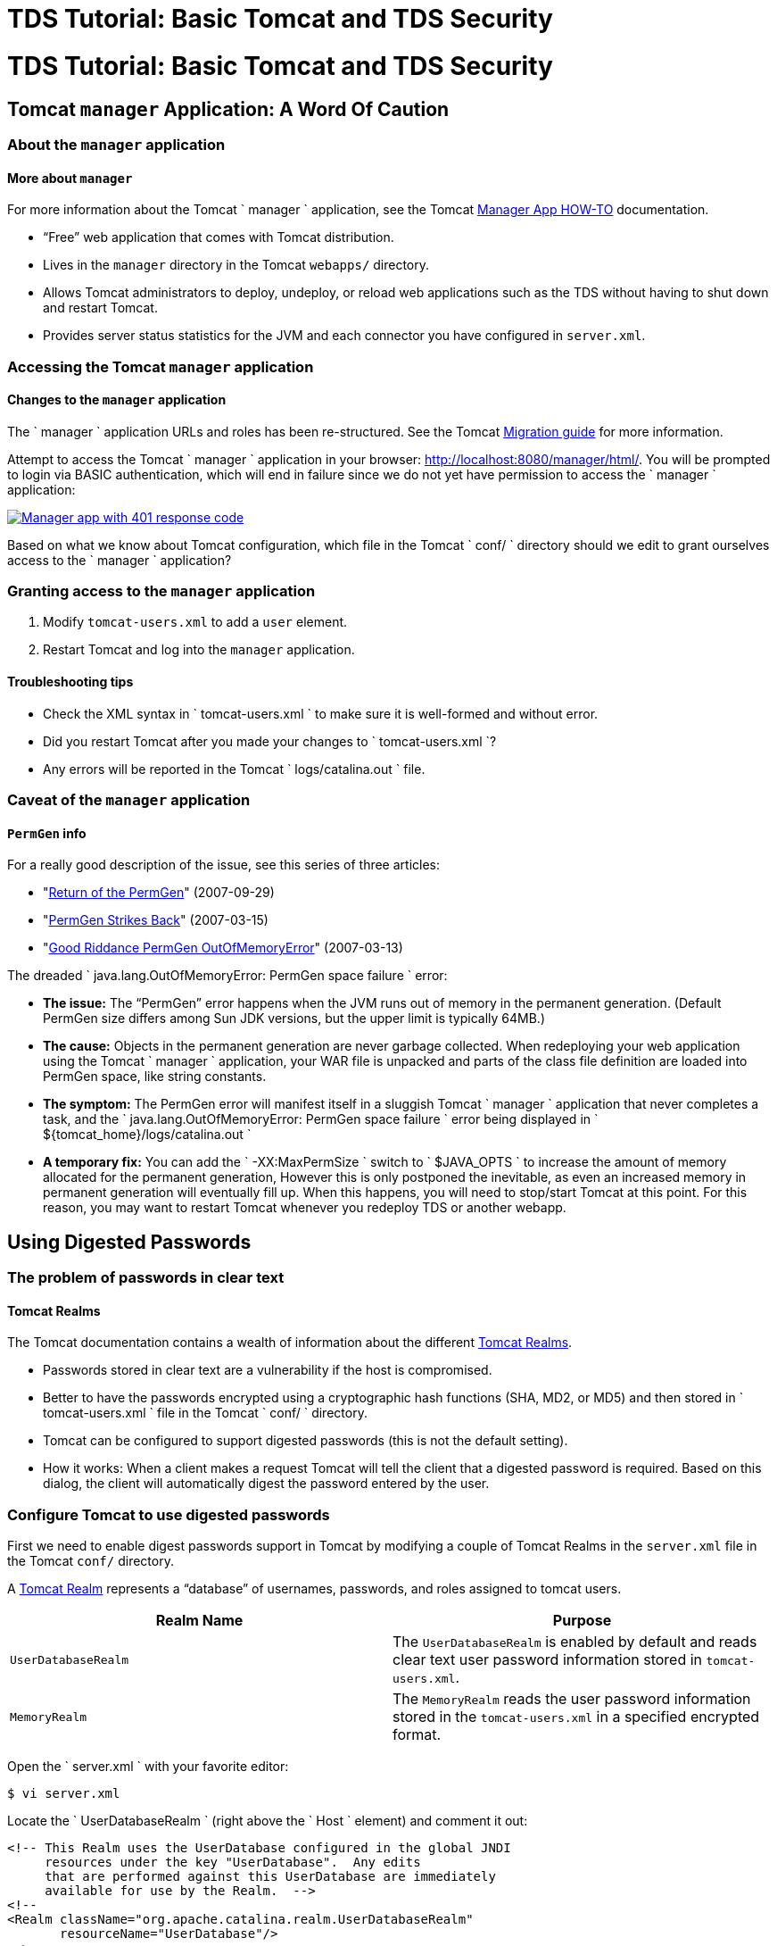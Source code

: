 :source-highlighter: coderay
[[threddsDocs]]


TDS Tutorial: Basic Tomcat and TDS Security
===========================================

= TDS Tutorial: Basic Tomcat and TDS Security

== Tomcat `manager` Application: A Word Of Caution

=== About the `manager` application

==== More about `manager`

For more information about the Tomcat `         manager       `
application, see the Tomcat
http://tomcat.apache.org/tomcat-7.0-doc/manager-howto.html[Manager App
HOW-TO] documentation.

* ``Free'' web application that comes with Tomcat distribution.
* Lives in the `manager` directory in the Tomcat `webapps/` directory.
* Allows Tomcat administrators to deploy, undeploy, or reload web
applications such as the TDS without having to shut down and restart
Tomcat.
* Provides server status statistics for the JVM and each connector you
have configured in `server.xml`.

=== Accessing the Tomcat `manager` application

==== Changes to the `manager` application

The `         manager       ` application URLs and roles has been
re-structured. See the Tomcat
http://tomcat.apache.org/migration.html[Migration guide] for more
information.

Attempt to access the Tomcat `       manager     ` application in your
browser: http://localhost:8080/manager/html/. You will be prompted to
login via BASIC authentication, which will end in failure since we do
not yet have permission to access the `         manager       `
application:

link:images/manager401.png[image:images/manager401.png[Manager app with
401 response code]]

Based on what we know about Tomcat configuration, which file in the
Tomcat `         conf/       ` directory should we edit to grant
ourselves access to the `         manager       ` application?

=== Granting access to the `manager` application

1.  Modify `tomcat-users.xml` to add a `user` element.
2.  Restart Tomcat and log into the `manager` application.

==== Troubleshooting tips

* Check the XML syntax in `           tomcat-users.xml         ` to make
sure it is well-formed and without error.
* Did you restart Tomcat after you made your changes to
`           tomcat-users.xml         `?
* Any errors will be reported in the Tomcat
`           logs/catalina.out         ` file.

=== Caveat of the `manager` application

==== `PermGen` info

For a really good description of the issue, see this series of three
articles:

* "http://my.opera.com/karmazilla/blog/2007/09/29/return-of-the-permgen[Return
of the PermGen]" (2007-09-29)
* "http://my.opera.com/karmazilla/blog/2007/03/15/permgen-strikes-back[PermGen
Strikes Back]" (2007-03-15)
* "http://my.opera.com/karmazilla/blog/2007/03/13/good-riddance-permgen-outofmemoryerror[Good
Riddance PermGen OutOfMemoryError]" (2007-03-13)

The dreaded
`       java.lang.OutOfMemoryError: PermGen space failure     ` error:

* *The issue:* The ``PermGen'' error happens when the JVM runs out of
memory in the permanent generation. (Default PermGen size differs among
Sun JDK versions, but the upper limit is typically 64MB.)
* *The cause:* Objects in the permanent generation are never garbage
collected. When redeploying your web application using the Tomcat
`         manager       ` application, your WAR file is unpacked and
parts of the class file definition are loaded into PermGen space, like
string constants.
* *The symptom:* The PermGen error will manifest itself in a sluggish
Tomcat `         manager       ` application that never completes a
task, and the
`         java.lang.OutOfMemoryError: PermGen space failure       `
error being displayed in
`         ${tomcat_home}/logs/catalina.out       `
* *A temporary fix:* You can add the `         -XX:MaxPermSize       `
switch to `         $JAVA_OPTS       ` to increase the amount of memory
allocated for the permanent generation, However this is only postponed
the inevitable, as even an increased memory in permanent generation will
eventually fill up. When this happens, you will need to stop/start
Tomcat at this point. For this reason, you may want to restart Tomcat
whenever you redeploy TDS or another webapp.

== Using Digested Passwords

=== The problem of passwords in clear text

==== Tomcat Realms

The Tomcat documentation contains a wealth of information about the
different
http://tomcat.apache.org/tomcat-7.0-doc/config/realm.html[Tomcat
Realms].

* Passwords stored in clear text are a vulnerability if the host is
compromised.
* Better to have the passwords encrypted using a cryptographic hash
functions (SHA, MD2, or MD5) and then stored in
`         tomcat-users.xml       ` file in the Tomcat
`         conf/       ` directory.
* Tomcat can be configured to support digested passwords (this is not
the default setting).
* How it works: When a client makes a request Tomcat will tell the
client that a digested password is required. Based on this dialog, the
client will automatically digest the password entered by the user.

=== Configure Tomcat to use digested passwords

First we need to enable digest passwords support in Tomcat by modifying
a couple of Tomcat Realms in the `server.xml` file in the Tomcat `conf/`
directory.

A http://tomcat.apache.org/tomcat-7.0-doc/config/realm.html[Tomcat
Realm] represents a ``database'' of usernames, passwords, and roles
assigned to tomcat users.

[cols=",",options="header",]
|=======================================================================
|Realm Name |Purpose
|`UserDatabaseRealm` |The `UserDatabaseRealm` is enabled by default and
reads clear text user password information stored in `tomcat-users.xml`.

|`MemoryRealm` |The `MemoryRealm` reads the user password information
stored in the `tomcat-users.xml` in a specified encrypted format.
|=======================================================================

Open the `         server.xml       ` with your favorite editor:

---------------
$ vi server.xml
---------------

Locate the `         UserDatabaseRealm       ` (right above the
`         Host       ` element) and comment it out:

-------------------------------------------------------------------
<!-- This Realm uses the UserDatabase configured in the global JNDI
     resources under the key "UserDatabase".  Any edits
     that are performed against this UserDatabase are immediately
     available for use by the Realm.  -->
<!--
<Realm className="org.apache.catalina.realm.UserDatabaseRealm"
       resourceName="UserDatabase"/>
-->
<!-- Define the default virtual host
     Note: XML Schema validation will not work with Xerces 2.2.
-->
<Host name="localhost"  appBase="webapps"
      unpackWARs="true" autoDeploy="true"
      xmlValidation="false" xmlNamespaceAware="false">
-------------------------------------------------------------------

Now add the following `         MemoryRealm       ` information inside
the `         Host       ` element:

-------------------------------------------------------------------
<!-- This Realm uses the UserDatabase configured in the global JNDI
     resources under the key "UserDatabase".  Any edits
     that are performed against this UserDatabase are immediately
     available for use by the Realm.  -->
<!-- 
<Realm className="org.apache.catalina.realm.UserDatabaseRealm"
       resourceName="UserDatabase"/>
-->
<!-- Define the default virtual host
     Note: XML Schema validation will not work with Xerces 2.2.
-->
<Host name="localhost"  appBase="webapps"
      unpackWARs="true" autoDeploy="true"
      xmlValidation="false" xmlNamespaceAware="false">

    <Realm className="org.apache.catalina.realm.MemoryRealm"
      digest="SHA" />
-------------------------------------------------------------------

Create a SHA encrypted version of your password.

Tomcat provides a script
(`         ${tomcat_home}/bin/digest.sh       `) that will encrypt a
password string according to the algorithm specified. Use this script as
follows with the password you made for yourself previously:

------------------------------------------------------------
$ /home/tds/apache-tomcat-6.0.32/bin/digest.sh -a SHA secret
secret:e5e9fa1ba31ecd1ae84f75caaa474f3a663f05f4
------------------------------------------------------------

Update `tomcat-users.xml`.

Replace your clear-text password in `         tomcat-users.xml       `
with the encrypted version:

----------------------------------------------------------------------------------------------------
<tomcat-users>
    <role rolename="manager-gui"/>
    <user username="admin" password="e5e9fa1ba31ecd1ae84f75caaa474f3a663f05f4" roles="manager-gui"/>
</tomcat-users>
----------------------------------------------------------------------------------------------------

Verify digest passwords have been successfully enabled in Tomcat.

==== BASIC authentication

Since we are using BASIC authentication, you will need to clear any
authenticated sessions in your browser to test whether digested
passwords have been enabled.

Restart Tomcat and verify digest passwords have been successfully
enabled by logging into the Tomcat `         manager       ` application
using your password in clear text: http://localhost:8080/manager/html/

==== Troubleshooting tips

* Check the XML syntax in `             tomcat-users.xml           ` and
`             server.xml           ` to make sure it is well-formed and
without error.
* Did you restart Tomcat after you made your changes to
`             tomcat-users.xml           ` and
`             server.xml           ` ?
* Any errors will be reported in the
`             catalina.out           ` file in the Tomcat
`             logs/           ` directory.
* You do not need to type the encrypted version of your password into
the browser (the browser auto-magically encrypts your password for you
before it transmits it to the server).

=== Exercise One: Configure Tomcat to use digested passwords

1.  Using the steps outlined above, enable digested passwords in Tomcat.

== Enabling SSL Encryption

=== About Secure Sockets Layer (SSL)

==== How SSL works

For more information on how SSL works, Wikipedia details the
http://en.wikipedia.org/wiki/Transport_Layer_Security#How_it_works[steps
involved] during an SSL transaction.

* Secure Sockets Layer (SSL) is a cryptographic protocol that provides
security and data integrity for communications over TCP/IP networks.
* SSL allows applications to communicate across a network in a way
designed to prevent eavesdropping, tampering, and message forgery.
* SSL uses a cryptographic system that uses two keys to encrypt data: a
public key known to everyone and a private or secret key known only to
the recipient of the message.
* By convention, URLs that require an SSL connection start with `https`
instead of `http`.

=== SSL certificates

A public key certificate is an electronic document which incorporates a
digital signature to bind together a public key with identity
information of the certificate user.

The certificate can be used to verify that a public key belongs to an
individual.

The digital signature can be signed by a Certificate Authority (CA) or
the certificate user (a self-signed certificate).

Unidata recommends the use of a certificate signed by a Certificate
Authority (CA).

=== Accessing the TDS remote management tool

Other than the compelling security reasons, you will want to enable SSL
to take advantage of the TDS remote management tool which
(out-of-the-box) requires SSL in order to access:
http://localhost:8080/thredds/admin/debug

Configure Tomcat to enable SSL and use the self-signed certificate.

Based on what we know about Tomcat configuration, which file in
`         ${tomcat_home}/conf       ` should we edit to to enable SSL?

Open `       ${tomcat_home}/conf/server.xml     ` with your favorite
editor:

---------------
$ vi server.xml
---------------

Locate the `       Java HTTP/1.1 Connector     ` listening on port 8080
and verify it is redirecting SSL traffic to port 8443:

------------------------------------------
<Connector port="8080" protocol="HTTP/1.1"
              connectionTimeout="20000"
              redirectPort="8443" />
------------------------------------------

Find and uncomment the `       SSL HTTP/1.1 Connector     ` listening on
port 8443 to activate this connector:

------------------------------------------------------------
<Connector port="8443" protocol="HTTP/1.1" SSLEnabled="true"
              maxThreads="150" scheme="https" secure="true"
              clientAuth="false" sslProtocol="TLS" />
------------------------------------------------------------

Add a `       keystoreFile     ` attribute to the
`       SSL HTTP/1.1 Connector     ` to tell Tomcat where to find the
keystore:

---------------------------------------------------------------------------------------------------------------------
<Connector port="8443" protocol="HTTP/1.1" SSLEnabled="true"
              maxThreads="150" scheme="https" secure="true"
              clientAuth="false" sslProtocol="TLS" keystoreFile="/home/tds/tds/apache-tomcat-6.0.32/conf/keystore" />
---------------------------------------------------------------------------------------------------------------------

Since we opted to not use the default `       keystore password     `,
we need to specify the new password so Tomcat can open the file:

-------------------------------------------------------------------------------------------------------------------------------------------
<Connector port="8443" protocol="HTTP/1.1" SSLEnabled="true"
              maxThreads="150" scheme="https" secure="true"
              clientAuth="false" sslProtocol="TLS" keystoreFile="/home/tds/tds/apache-tomcat-6.0.32/conf/keystore" keystorePass="foobar" />
-------------------------------------------------------------------------------------------------------------------------------------------

Finally, verify the `       AprLifecycleListener     ` is uncommented
(found near the top of the file):

-------------------------------------------------------------------------------------
<!--APR library loader. Documentation at /docs/apr.html -->
<Listener className="org.apache.catalina.core.AprLifecycleListener" SSLEngine="on" />
-------------------------------------------------------------------------------------

Verify SSL has been enabled.

Restart Tomcat:

--------------------------------
$ ${tomcat_home}/bin/shutdown.sh
$ ${tomcat_home}/bin/startup.sh
--------------------------------

Verify Tomcat is listening on port 8443 by running the
`       netstat     ` command:

------------------------
$ netstat -an | grep tcp
------------------------

==== `man netstat`

Run `         man netstat       ` in your terminal window to learn more
about this command.

`       netstat     ` (short for **net**work **stat**istics) is
available on Unix, Unix-like, and Windows NT-based operating systems. It
is a command-line tool that displays:

* network connections (both incoming and outgoing)
* routing tables
* and a number of network interface statistics

Look for the following in the output:

-----------------------------------------------------------------------------------
tcp        0      0 127.0.0.1:8443               0.0.0.0:*                   LISTEN
-----------------------------------------------------------------------------------

==== Troubleshooting tips

* Check the XML syntax in `           server.xml         ` to make sure
it is well-formed and without error.
* When generating the self-signed certificate, the last password (the
`           key password         `) and
`           keystore password         ` should be the same
(`           changeit         `). If they differ, Tomcat cannot open the
keystore and you will get this error:
`           java.io.IOException: Cannot recover key         `.
* Did you restart Tomcat after you made your changes to
`           server.xml         `?
* Did you specify the full path to the `           keystore         `
file in `           server.xml         `?

=== Exercise Four: Grant yourself access to the TDS remote management
tool

1.  Using the steps outlined above, create a self-signed certificate and
enable SSL in Tomcat.
2.  Modify `       ${tomcat_home}/conf/tomcat-users.xml     ` to add a
new role with the rolename attribute of `       tdsConfig     `, and add
this role to your list of roles:
3.  Restart Tomcat and try to access the TDS remote management tool:
http://localhost:8080/thredds/admin/debug[http://localhost:8080/thredds/admin/debug/]

=== Configuring web applications for SSL

How did Tomcat know to use SSL for the TDS remote management tool?

Where, in any of the configuration changes you made to
`       ${tomcat_home}/conf/server.xml     ` or
`       ${tomcat_home}/conf/tomcat-users.xml     `, did you explicitly
specify that TDS remote management tool _must_ be accessed via SSL?

=== The missing piece: `/WEB-INF/web.xml`

* This is specified in the web application deployment descriptor, aka
`web.xml`.
* Deployment descriptors are found in the `WEB-INF` directory of the web
application: `<application name>/WEB-INF/web.xml`.
* By convention, Tomcat and other servlet containers will read the web
application deployment descriptors for initialization parameters and
container-managed security constraints upon application deployment.
* The TDS has been pre-configured to require that SSL encryption is
enabled in order to access the remote management tool.

=== Looking at the TDS deployment descriptor

Have a look at the deployment descriptor that comes with the TDS.

Navigate to the unpacked `       thredds     ` directory in
`       ${tomcat_home}/webapps     `, and view the file:

-------------------------------------------------------
$ cd /home/tds/tds/apache-tomcat-6.0.32/webapps/thredds
$ less WEB-INF/web.xml
-------------------------------------------------------

Look for a reference to the TDS remote management tool’s URL
(`       /admin/debug     `).

Near the bottom of the deployment descriptor you will find this entry:

--------------------------------------------------------------------------------
  <!-- This allows "remote configuration":
    /thredds/admin/debug gives access to various debug and status info.
    /thredds/admin/content/ -> "{tomcat_home}/content/thredds/"
    /thredds/admin/root/ -> "{tomcat_home}/webapps/thredds/" DISABLED
    /thredds/admin/dataDir/path -> "{dataRoot(path)}/webapps/thredds/"  DISABLED
   -->
  <security-constraint>
    <web-resource-collection>
      <web-resource-name>sensitive read access</web-resource-name>
      <url-pattern>/admin/*</url-pattern>
      <http-method>GET</http-method>
      <!-- http-method>PUT</http-method -->
    </web-resource-collection>
    <auth-constraint>
      <role-name>tdsConfig</role-name>
    </auth-constraint>
    <user-data-constraint>
      <transport-guarantee>CONFIDENTIAL</transport-guarantee>
      </user-data-constraint>
  </security-constraint>
--------------------------------------------------------------------------------

==== Configuration help

For more information on how to configure security requirements for a web
application in a deployment descriptor, see:
http://java.sun.com/javaee/5/docs/tutorial/doc/bncbe.html[Defining
Security Requirements for Web Applications].

The `         <user-data-constraint>       ` establishes a requirement
that the constrained requests be received over a protected transport
layer connection. This guarantees how the data will be transported
between client and server.

`         <transport-guarantee>       ` choices for type of transport
guarantee include `         NONE       `, `         INTEGRAL       `,
and `         CONFIDENTIAL       `:

1.  Specify `           CONFIDENTIAL         ` when the application
requires that data be transmitted so as to prevent other entities from
observing the contents of the transmission. (E.g., via SSL.)
2.  Specify `           INTEGRAL         ` when the application requires
that the data be sent between client and server in such a way that it
cannot be changed in transit.
3.  Specify `           NONE         ` to indicate that the container
must accept the constrained requests on any connection, including an
unprotected one.

=== Enabling SSL for the Tomcat `manager` application

Modify the deployment descriptor of the Tomcat `manager` application.

Using your favorite editor, open the deployment descriptor for the
Tomcat `       manager     ` application:

-----------------------------------------------------------------------
$ vi /home/tds/tds/apache-tomcat-6.0.32/webapps/manager/WEB-INF/web.xml
-----------------------------------------------------------------------

Locate the `       <security-constraint>     ` element (near the bottom
of the file):

---------------------------------------------------------------------------
  <!-- Define a Security Constraint on this Application -->
  <security-constraint>
    <web-resource-collection>
      <web-resource-name>HTMLManger and Manager command</web-resource-name>
      <url-pattern>/jmxproxy/*</url-pattern>
      <url-pattern>/html/*</url-pattern>
      <url-pattern>/list</url-pattern>
      <url-pattern>/expire</url-pattern>
      <url-pattern>/sessions</url-pattern>
      <url-pattern>/start</url-pattern>
      <url-pattern>/stop</url-pattern>
      <url-pattern>/install</url-pattern>
      <url-pattern>/remove</url-pattern>
      <url-pattern>/deploy</url-pattern>
      <url-pattern>/undeploy</url-pattern>
      <url-pattern>/reload</url-pattern>
      <url-pattern>/save</url-pattern>
      <url-pattern>/serverinfo</url-pattern>
      <url-pattern>/status/*</url-pattern>
      <url-pattern>/roles</url-pattern>
      <url-pattern>/resources</url-pattern>
    </web-resource-collection>
    <auth-constraint>
       <!-- NOTE:  This role is not present in the default users file -->
       <role-name>manager</role-name>
    </auth-constraint>
  </security-constraint>
---------------------------------------------------------------------------

The comment in the `       <auth-constraint>     ` element is no longer
correct:

`       <!-- NOTE: This role is not present in the default users file -->     `

(Since we’ve already added the `       role     ` of
`       manager     ` to the `       tomcat-users.xml     ` file, we
might as well remove the comment.)

Add a `       <user-data-constraint>     ` with a
`       <transport-guarantee>     ` of `       CONFIDENTIAL     ` to
enable port-forwarding to port 8443:

---------------------------------------------------------------------------
  <!-- Define a Security Constraint on this Application -->
  <security-constraint>
    <web-resource-collection>
      <web-resource-name>HTMLManger and Manager command</web-resource-name>
      <url-pattern>/jmxproxy/*</url-pattern>
      <url-pattern>/html/*</url-pattern>
      <url-pattern>/list</url-pattern>
      <url-pattern>/expire</url-pattern>
      <url-pattern>/sessions</url-pattern>
      <url-pattern>/start</url-pattern>
      <url-pattern>/stop</url-pattern>
      <url-pattern>/install</url-pattern>
      <url-pattern>/remove</url-pattern>
      <url-pattern>/deploy</url-pattern>
      <url-pattern>/undeploy</url-pattern>
      <url-pattern>/reload</url-pattern>
      <url-pattern>/save</url-pattern>
      <url-pattern>/serverinfo</url-pattern>
      <url-pattern>/status/*</url-pattern>
      <url-pattern>/roles</url-pattern>
      <url-pattern>/resources</url-pattern>
    </web-resource-collection>
    <auth-constraint>
       <role-name>manager</role-name>
    </auth-constraint>
    <user-data-constraint>
     <transport-guarantee>CONFIDENTIAL</transport-guarantee>
     </user-data-constraint>
  </security-constraint>
---------------------------------------------------------------------------

Verify SSL has been enabled for the Tomcat `manager` application.

Restart Tomcat and verify SSL has been enabled for the Tomcat `manager`
application: http://localhost:8080/manager/html/

link:images/managerssl.png[image:images/managerssl.png[Tomcat manager
authentication prompt]]

==== Troubleshooting tips

* Check the XML syntax in `           web.xml         ` to make sure it
is well-formed and without error.
* Did you specify a `           <transport-guarantee>         ` of
`           CONFIDENTIAL         `?
* Did you restart Tomcat after you made your changes to
`           web.xml         `?

=== Exercise Five: Enable SSL for the Tomcat `manager` application.

1.  Using the steps outlined above, enable SSL for the Tomcat `manager`
application.

== Additional Security Configuration

=== Additional resources

We have compiled a list of a few
link:AdditionalSecurityConfiguration.html[additional steps] you should
take to help secure Tomcat and your TDS server. This is not a complete
laundry list of security fixes! Please use it as a starting point when
securing your server.

'''''

image:../images/thread.png[THREDDS]This document is maintained by
Unidata staff. Please send comments to
mailto:support-thredds@unidata.ucar.edu[THREDDS support].
